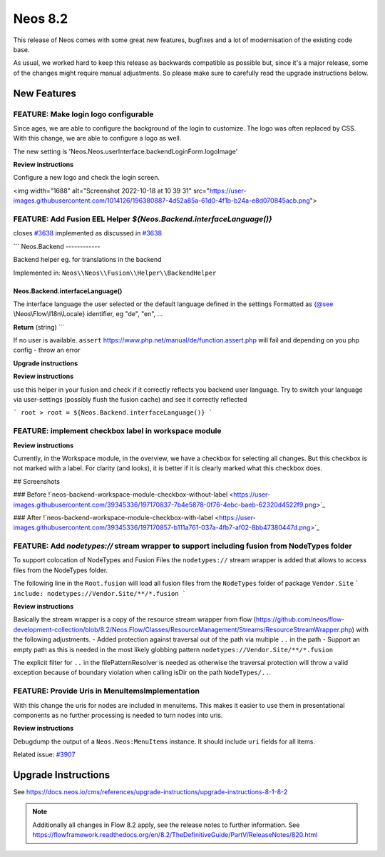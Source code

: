 ========
Neos 8.2
========

This release of Neos comes with some great new features, bugfixes and a lot of modernisation of the existing code base.

As usual, we worked hard to keep this release as backwards compatible as possible but, since it's a major release, some of the changes might require manual
adjustments. So please make sure to carefully read the upgrade instructions below.


************
New Features
************

FEATURE: Make login logo configurable
-------------------------------------

Since ages, we are able to configure the background of the login to customize. The logo was often replaced by CSS. With this change, we are able to configure a logo as well.

The new setting is  'Neos.Neos.userInterface.backendLoginForm.logoImage'

**Review instructions**

Configure a new logo and check the login screen.

<img width="1688" alt="Screenshot 2022-10-18 at 10 39 31" src="https://user-images.githubusercontent.com/1014126/196380887-4d52a85a-61d0-4f1b-b24a-e8d070845acb.png">

FEATURE: Add Fusion EEL Helper `${Neos.Backend.interfaceLanguage()}`
--------------------------------------------------------------------

closes `#3638 <https://github.com/neos/neos-development-collection/issues/3638>`_
implemented as discussed in `#3638 <https://github.com/neos/neos-development-collection/issues/3638>`_

```
Neos.Backend
------------

Backend helper eg. for translations in the backend

Implemented in: ``Neos\\Neos\\Fusion\\Helper\\BackendHelper``

Neos.Backend.interfaceLanguage()
^^^^^^^^^^^^^^^^^^^^^^^^^^^^^^^^

The interface language the user selected or the default language defined in the settings
Formatted as {@see \\Neos\\Flow\\I18n\\Locale} identifier, eg "de", "en", ...

**Return** (string)
```


If no user is available. ``assert`` https://www.php.net/manual/de/function.assert.php will fail and depending on you php config - throw an error 


**Upgrade instructions**

**Review instructions**

use this helper in your fusion and check if it correctly reflects you backend user language.
Try to switch your language via user-settings (possibly flush the fusion cache) and see it correctly reflected

```
root >
root = ${Neos.Backend.interfaceLanguage()}
``` 



FEATURE: implement checkbox label in workspace module
-----------------------------------------------------

**Review instructions**

Currently, in the Workspace module, in the overview, we have a checkbox for selecting all changes. But this checkbox is not marked with a label. For clarity (and looks), it is better if it is clearly marked what this checkbox does.

## Screenshots

### Before
!`neos-backend-workspace-module-checkbox-without-label <https://user-images.githubusercontent.com/39345336/197170837-7b4e5878-0f76-4ebc-baeb-62320d4522f9.png>`_

### After
!`neos-backend-workspace-module-checkbox-with-label <https://user-images.githubusercontent.com/39345336/197170857-b111a761-037a-4fb7-af02-8bb47380447d.png>`_



FEATURE: Add `nodetypes://` stream wrapper to support including fusion from NodeTypes folder
--------------------------------------------------------------------------------------------

To support colocation of NodeTypes and Fusion Files the ``nodetypes://`` stream wrapper is added that allows to access files from the NodeTypes folder.

The following line in the ``Root.fusion`` will load all fusion files from the ``NodeTypes`` folder of package ``Vendor.Site``
```
include: nodetypes://Vendor.Site/**/*.fusion 
```

**Review instructions**

Basically the stream wrapper is a copy of the resource stream wrapper from flow (https://github.com/neos/flow-development-collection/blob/8.2/Neos.Flow/Classes/ResourceManagement/Streams/ResourceStreamWrapper.php) with the following adjustments. 
- Added protection against traversal out of the path via multiple ``..`` in the path
- Support an empty path as this is needed in the most likely globbing pattern ``nodetypes://Vendor.Site/**/*.fusion``

The explicit filter for ``..`` in the filePatternResolver is needed as otherwise the traversal protection will throw a valid exception because of boundary violation when calling isDir on the path ``NodeTypes/..``. 


FEATURE: Provide Uris in MenuItemsImplementation
------------------------------------------------

With this change the uris for nodes are included in menuitems. This makes it easier to use them in presentational components as no further processing is needed to turn nodes into uris.



**Review instructions**

Debugdump the output of a ``Neos.Neos:MenuItems`` instance. It should include ``uri`` fields for all items.


Related issue: `#3907 <https://github.com/neos/neos-development-collection/issues/3907>`_

********************
Upgrade Instructions
********************

See https://docs.neos.io/cms/references/upgrade-instructions/upgrade-instructions-8-1-8-2

.. note::

   Additionally all changes in Flow 8.2 apply, see the release notes to further information.
   See https://flowframework.readthedocs.org/en/8.2/TheDefinitiveGuide/PartV/ReleaseNotes/820.html
